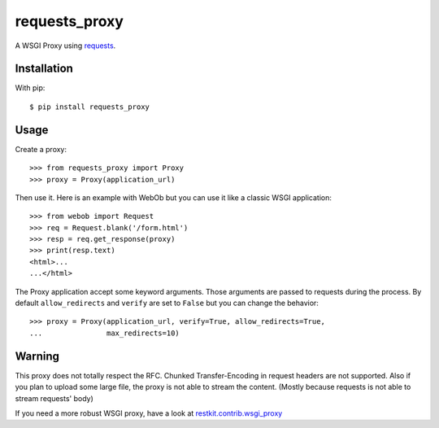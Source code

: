 ==============
requests_proxy
==============

A WSGI Proxy using `requests <http://docs.python-requests.org/>`_.


Installation
============

With pip::

  $ pip install requests_proxy

Usage
=====

Create a proxy::

  >>> from requests_proxy import Proxy
  >>> proxy = Proxy(application_url)

Then use it. Here is an example with WebOb but you can use it like a classic
WSGI application::

  >>> from webob import Request
  >>> req = Request.blank('/form.html')
  >>> resp = req.get_response(proxy)
  >>> print(resp.text)
  <html>...
  ...</html>

The Proxy application accept some keyword arguments. Those arguments are passed
to requests during the process.  By default ``allow_redirects`` and ``verify``
are set to ``False`` but you can change the behavior::

  >>> proxy = Proxy(application_url, verify=True, allow_redirects=True,
  ...               max_redirects=10)

Warning
=======

This proxy does not totally respect the RFC. Chunked Transfer-Encoding in
request headers are not supported. Also if you plan to upload some large file,
the proxy is not able to stream the content. (Mostly because requests is not
able to stream requests' body)

If you need a more robust WSGI proxy, have a look at
`restkit.contrib.wsgi_proxy
<https://github.com/benoitc/restkit/blob/master/restkit/contrib/wsgi_proxy.py>`_


